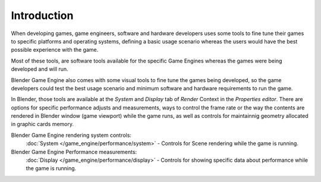 
************
Introduction
************

When developing games, game engineers, software and hardware developers uses some tools to
fine tune their games to specific platforms and operating systems, defining a basic usage
scenario whereas the users would have the best possible experience with the game.

Most of these tools, are software tools available for the specific Game Engines whereas the
games were being developed and will run.

Blender Game Engine also comes with some visual tools to fine tune the games being developed,
so the game developers could test the best usage scenario and minimum software and hardware
requirements to run the game.

In Blender, those tools are available at the *System* and *Display* tab
of *Render* Context in the *Properties editor*.
There are options for specific performance adjusts and measurements,
ways to control the frame rate or the way the contents are rendered in Blender window
(game viewport) while the game runs,
as well as controls for maintainnig geometry allocated in graphic cards memory.

Blender Game Engine rendering system controls:
   :doc:`System </game_engine/performance/system>` -
   Controls for Scene rendering while the game is running.
Blender Game Engine Performance measurements:
   :doc:`Display </game_engine/performance/display>` -
   Controls for showing specific data about performance while the game is running.
